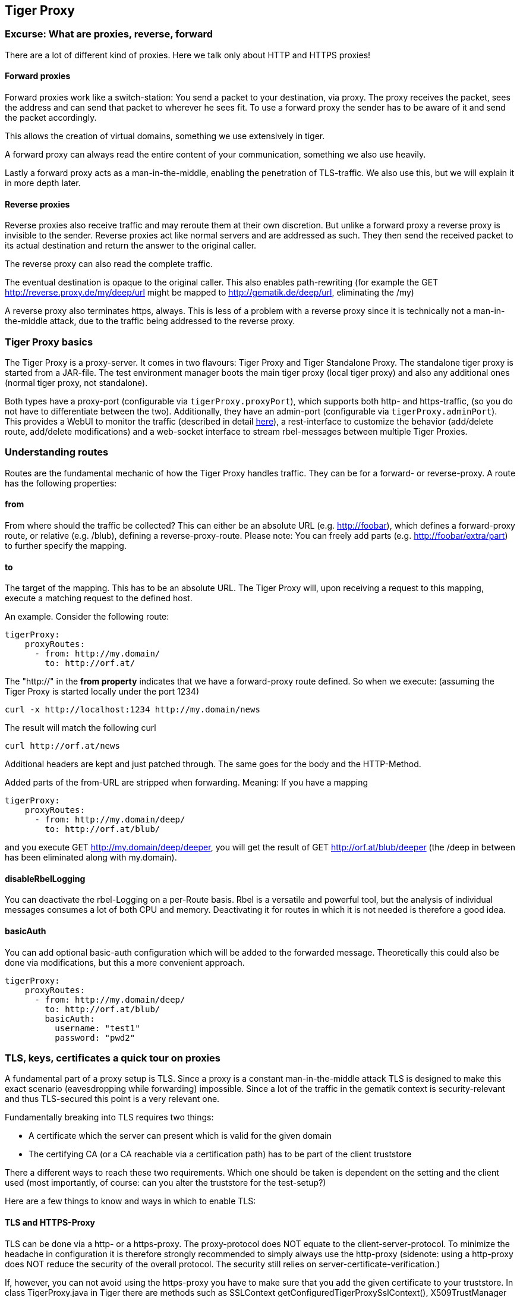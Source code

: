 == Tiger Proxy

=== Excurse: What are proxies, reverse, forward

There are a lot of different kind of proxies. Here we talk only about HTTP and HTTPS proxies!

==== Forward proxies

Forward proxies work like a switch-station: You send a packet to your destination, via proxy.
The proxy receives the packet, sees the address and can send that packet to wherever he sees fit.
To use a forward proxy the sender has to be aware of it and send the packet accordingly.

This allows the creation of virtual domains, something we use extensively in tiger.

A forward proxy can always read the entire content of your communication, something we also use heavily.

Lastly a forward proxy acts as a man-in-the-middle, enabling the penetration of TLS-traffic.
We also use this, but we will explain it in more depth later.

==== Reverse proxies

Reverse proxies also receive traffic and may reroute them at their own discretion.
But unlike a forward proxy a reverse proxy is invisible to the sender. Reverse proxies act like
normal servers and are addressed as such. They then send the received packet to its actual
destination and return the answer to the original caller.

The reverse proxy can also read the complete traffic.

The eventual destination is opaque to the original caller. This also enables path-rewriting
(for example the GET http://reverse.proxy.de/my/deep/url might be mapped to http://gematik.de/deep/url, eliminating the /my)

A reverse proxy also terminates https, always. This is less of a problem with a reverse proxy
since it is technically not a man-in-the-middle attack, due to the traffic being addressed
to the reverse proxy.

=== Tiger Proxy basics

The Tiger Proxy is a proxy-server. It comes in two flavours: Tiger Proxy and Tiger Standalone Proxy. The standalone tiger proxy is started from a JAR-file. The test environment manager boots the main tiger proxy (local tiger proxy) and also any additional ones (normal tiger proxy, not standalone).

Both types have a proxy-port (configurable via `tigerProxy.proxyPort`),
which supports both http- and https-traffic, (so you do not have to differentiate between the two). Additionally, they have an admin-port (configurable via `tigerProxy.adminPort`). This provides a WebUI to monitor the traffic (described in detail xref:tiger_user_manual.adoc#_web_ui[here]),
a rest-interface to customize the behavior (add/delete route, add/delete modifications) and a web-socket interface to stream rbel-messages between multiple Tiger Proxies.

=== Understanding routes

Routes are the fundamental mechanic of how the Tiger Proxy handles traffic. They can be for a forward-
or reverse-proxy. A route has the following properties:

==== from
From where should the traffic be collected? This can either be an absolute URL (e.g. http://foobar), which defines a forward-proxy route, or relative (e.g. /blub), defining a reverse-proxy-route. Please note: You can freely add parts (e.g. http://foobar/extra/part) to further specify the mapping.

==== to

The target of the mapping. This has to be an absolute URL. The Tiger Proxy will, upon receiving a request to this mapping, execute a matching request to the defined host.

An example. Consider the following route:

[source,yaml]
----
tigerProxy:
    proxyRoutes:
      - from: http://my.domain/
        to: http://orf.at/
----

The "http://" in the **from property** indicates that we have a forward-proxy route defined. So when we execute: (assuming the Tiger Proxy is started locally under the port 1234)

 curl -x http://localhost:1234 http://my.domain/news

The result will match the following curl

 curl http://orf.at/news

Additional headers are kept and just patched through. The same goes for the body and the HTTP-Method.

Added parts of the from-URL are stripped when forwarding. Meaning: If you have a mapping

[source,yaml]
----
tigerProxy:
    proxyRoutes:
      - from: http://my.domain/deep/
        to: http://orf.at/blub/
----
and you execute GET http://my.domain/deep/deeper, you will get the result of GET http://orf.at/blub/deeper (the /deep in between has been eliminated along with my.domain).

==== disableRbelLogging

You can deactivate the rbel-Logging on a per-Route basis. Rbel is a versatile and powerful tool, but the analysis of individual messages consumes a lot of both CPU and memory. Deactivating it for routes in which it is not needed is therefore a good idea.

==== basicAuth

You can add optional basic-auth configuration which will be added to the forwarded message. Theoretically this could also be done via modifications, but this a more convenient approach.

[source,yaml]
----
tigerProxy:
    proxyRoutes:
      - from: http://my.domain/deep/
        to: http://orf.at/blub/
        basicAuth:
          username: "test1"
          password: "pwd2"
----

=== TLS, keys, certificates a quick tour on proxies

A fundamental part of a proxy setup is TLS. Since a proxy is a constant man-in-the-middle attack TLS is designed to make this exact scenario (eavesdropping while forwarding) impossible. Since a lot of the traffic in the gematik context is security-relevant and thus TLS-secured this point is a very relevant one.

Fundamentally breaking into TLS requires two things:

* A certificate which the server can present which is valid for the given domain
* The certifying CA (or a CA reachable via a certification path) has to be part of the client truststore

There a different ways to reach these two requirements. Which one should be taken is dependent on the setting and the client used (most importantly, of course: can you alter the truststore for the test-setup?)

Here are a few things to know and ways in which to enable TLS:

==== TLS and HTTPS-Proxy

TLS can be done via a http- or a https-proxy. The proxy-protocol does NOT equate to the client-server-protocol. To minimize the headache in configuration it is therefore strongly recommended to simply always use the http-proxy (sidenote: using a http-proxy does NOT reduce the security of the overall protocol. The security still relies on server-certificate-verification.)

If, however, you can not avoid using the https-proxy you have to make sure that you add the given certificate to your truststore.
In class TigerProxy.java in Tiger there are methods such as SSLContext getConfiguredTigerProxySslContext(), X509TrustManager buildTrustManagerForTigerProxy() and KeyStore buildTruststore() which can help you configure the SSLContext in your case, if you use HTTP 3rd party libraries (Unirest, okHttp, RestAssured, etc.) as well as vanilla Java.
If you encounter any problems, please contact us.

==== Dynamic server identity

For successfully breaking into TLS traffic the Tiger Proxy needs to present a certificate which features the domain-name of the server. Since the domain-names are known only at runtime, we  generate the needed certificate on-the-fly during the first connection.

For a forward-proxy this is easy: The client sends not only the path, but the complete URL to the proxy, letting him handle DNS-resolution.
So when the Tiger Proxy receives a new request the necessary domain-name is given by the client. A new, matching, certificate is generated (these are cached) and presented.
To complete the setup the client-truststore needs to be patched.
The CA used by the Tiger Proxy is dynamically generated on each startup.

For a reverse-proxy the domain name, which should be used, is unknown to the Tiger Proxy (DNS-resolution is done on the client-side). Thus, a  domain-name needs to be provided, which should be used for certificate-generation:

[source,yaml]
----
tigerProxy:
    tls:
        domainName: deep.url.of.server.de
----

==== Client-sided truststore modification

When using a non-default certificate (which will almost always be the case for the Tiger Proxy) the modification of the client-truststore is necessary.
For cases where the client is running in the same JVM as the target Tiger Proxy (which is the typical case for a tiger-based testsuite) there exists helper method to make this task easier.

Depending on your HTTP- or REST- or SOAP-API you will need to choose the exact way yourself. The following two examples might give you some idea of what to do.


[source,java]
----
Unirest.config().sslContext(tigerProxy.buildSslContext());
----

[source,java]
----
 OkHttpClient client = new OkHttpClient.Builder()

    .proxy(new Proxy(
        Proxy.Type.HTTP,
        new InetSocketAddress(
            "localhost",
            tigerProxy.getPort())))

    .sslSocketFactory(
        tigerProxy.getConfiguredTigerProxySslContext().getSocketFactory(),
        tigerProxy.buildTrustManagerForTigerProxy())

    .build();
----

==== Custom CA

If you can not or don't want to alter the client-truststore you have two choices: You can either provide a custom CA to be used (and trusted by the client) or you can give the certificate to be used by the Tiger Proxy. To set a custom CA to be used for certificate generation simply specify it:

[source,yaml]
----
tigerProxy:
    tls:
        serverRootCa: "certificate.pem;privateKey.pem;PKCS8"
# for more information on specifying PKI identities in tiger see "Configuring PKI identities"
----

==== Fixed server identity

The final, easiest and most unflexible way to solve TLS-issues is to simply give a fixed server-identity. This identity will be used for all routes.

[source,yaml]
----
tigerProxy:
    tls:
      serverIdentity: "certificateAndKeyAndChain.p12;Password"
----

=== Modifications

Modifications are a powerful tool to alter messages before forwarding them.
They can be applied to requests and responses, to routes in forward- and reverse-proxy-mode.
You can choose to modify only specific parts of the message and only alter messages,
if certain conditions are met.
Response messages support so called "reason phrases" which are small text explanations to the response code, e.g. "200 OK", ("OK" is a reason phrase).
You can add, modify and remove reason phrases.

Below is a sample configuration giving insight into how modifications are organized:

[source,yaml]
----
tigerProxy:
    modifications:
    # a list of modifications that will be applied to every proxied request and response

        # The following modification will replace the entire "user-agent" in all requests
      -
        condition: "isRequest"
        # a condition that needs to be fullfilled for the modification to be applied (JEXL grammar)
        targetElement: "$.header.user-agent"
        # which element should be targeted?
        replaceWith: "modified user-agent"
        # the replacement string to be filled in.

        # The following modification will replace the body of every 200 response completely with the given json-string
        # (This ignores the existing body. For example this could be an XML-body. Content-Type-headers will NOT be set accordingly)
      -
        condition: "isResponse && $.responseCode == 200"
        targetElement: "$.body"
        name: "body replacement modification"
        # The name of this modification. This can be used to identify, alter or remove this modification. A name is optional
        replaceWith: "{\"another\":{\"node\":{\"path\":\"correctValue\"}}}"

        # The following modification has no condition, so it will be applied to every request and every response
      -
        targetElement: "$.body"
        regexFilter: "ErrorSeverityType:((Error)|(Warning))"
        # The given regex will be used to target only parts of targeted element.
        replaceWith: "ErrorSeverityType:Error"
----


[#_mesh_setup_traffic_endpoints]
=== Mesh set up

One of the fundamental features of the Tiger Proxy is mesh set up AKA rbel-message forwarding.
This transmits the information about the messages, which the proxy has logged, to other Tiger Proxies (where they will be logged as well). This enables the creation of "proxy-meshes", staggered Tiger Proxies.

In a mesh set up the "remote tiger proxy" is the one which intercepts the traffic and sends the information. Conversely, the "receiving tiger proxy" receives the information about the message from the remote tiger proxy. The "local tiger proxy" is the main tiger proxy booted by the testsuite. If you configured it to receive traffic from another tiger proxy (which should always be the case when you are doing a mesh set up) then it is also a receiving tiger proxy.

Common scenario for this approach might be the use of multiple reverse-proxies on the root level (e.g. when the client only allows the configuration of the server IP or domain, but no path-prefix)
or the aggregation of traffic across machine-boundaries (e.g. one constantly running Tiger Proxy which is used by a testsuite on another machine).

image::media/tiger-proxy-message-flow.svg[title="Tiger Proxy message flow"]

In the above picture the test object 2 would not be accessible directly by the test suite, thus using the reverse proxy allows circumventing network restrictions.
The reverse proxy could either be started by the test environment manager or as standalone process.


[source,yaml]
----
tigerProxy:
    proxyId: IBM
    trafficEndpoints:
      - http://another.tiger.proxy:<adminPort>
    # A list of upstream Tiger Proxies. This proxy will try to connect to all given sources to
    # gather traffic via the STOMP-protocol.
    skipTrafficEndpointsSubscription: false
    # If false then the subscription is tested at the beginning and if any of the given endpoints are not accessible the
    # server will not boot. (fail fast, fail early)
    # default of skipTrafficEndpointsSubscription is false
    downloadInitialTrafficFromEndpoints: true
    # Should the traffic currently available (cached) in the remote be download upon initial connection?
----

Please be advised to use the server-port (`server.port`) here, not the proxy-port (`tigerProxy.proxyPort`). The traffic from routes with `disableRbelLogging: true` will not show up here.

NOTE: If you are setting up a Tiger Proxy to run constantly and simply forward traffic to a testsuite that is booted ad-hoc you might run into performance-problems. This is due to the Rbel-Logger being a very hungry beast. To stop Rbel from parsing all message simply add `tigerProxy.activateRbelParsing: false`. This will vastly reduce memory and CPU consumption of the application, while still forwarding logged traffic.

==== Mesh API

The Tiger Proxies use https://stomp.github.io/[STOMP] a simple/streaming text oriented messaging protocol via web socket to forward received traffic.
For an external client to receive these traffic data, it must subscribe to the traces topic reachable at the subscription path /topic/traces.
To do so the client must connect to the traffic endpoint URL of the Tiger Proxy. This is answered with HTTP status 100 and then redirected to web socket protocol via the same port.
For each received traffic data pair (request/response) the Tiger Proxy will push a web socket message to all subscribed clients.

This JSON encoded message consists of:
* UUID string
* http request as base64 encoded data
* http response as base64 encoded data
* hostname and port of sender (if retrievable, worst case only IP address or empty)
* hostname and port of receiver (if retrievable, worst case only IP address or empty)

[source, json]
----
{
    "uuid": "UUID string",
    "request": "base64 encoded http request",
    "response": "base64 encoded http response",
    "sender": {
      "hostname": "hostname/ip address of sender",
      "port": portAsInt
    },
    "reveiver": {
      "hostname": "hostname/ip address of receiver",
      "port": portAsInt
    }
}
----

=== Understanding RBelPath

RBeL-Path is a XPath or JSON-Path inspired expression-language enabling the quick traversal of captured RBeL-Traffic (navigation of the RbelElement-tree).

A simple example:
[source,java]
----
assertThat(convertedMessage.findRbelPathMembers("$.header"))
    .containsExactly(convertedMessage.getFacetOrFail(RbelHttpMessageFacet.class).getHeader());
----

or
[source,java]
----
assertThat(convertedMessage.findElement("$.header"))
    .get()
    .isSameAs(convertedMessage.getFacetOrFail(RbelHttpMessageFacet.class).getHeader());
----
(The first example executes the RbelPath and returns a list of all matching element, the second one returns an Optional containing a single result. If there are multiple matches an exception is given.)

RBeL-Path provides seamless retrieval of nested members.

Here is an example of HTTP-Message containing a JSON-Body:

image::media/rbelPath1.jpg[title="Rbel-Path expression in a HTTP-Response"]

The following message contains a JWT (Json Web Token, a structure which contains of a header, a body and a signature). In the body there is a claim (essentially a Key/Value pair represented in a JSON-structure) named `nbf` which we want to inspect.

Please note that the RBeL-Path expression contains no information about the types in the structure. This expression would also work if the HTTP-message contained a JSON-Object with the corresponding path, or an XML-Document.

[source,java]
----
assertThat(convertedMessage.findRbelPathMembers("$.body.body.nbf"))
    .containsExactly(convertedMessage.getFirst("body").get()
    .getFirst("body").get()
    .getFirst("nbf").get()
    .getFirst("content").get());
----

(The closing .getFirst("content") in the assertion is due to a fix to make RbelPath in JSON-Context easier: If the RbelPath ends on a JSON-Value-Node the corresponding content is returned.)

image::media/rbelPath2.jpg[title="Multiple body references"]

You can also use wildcards to retrieve all members of a certain level:

 $.body.[*].nbf

Alternatively you can recursively descend and retrieve all members:

 $..nbf

and

 $.body..nbf

will both return the same elements (maybe amongst other elements).

To use keys containing spaces, escape them via `['foo bar']`, like so:

`$.body.['foo bar'].key`

Please note that the keys in the bracket are URL unescaped. So to use special characters please URL encode them (Space is a special case since + and ' ' are allowed, depending on the exact position).

==== Alternate keys

To find alternating values, concatenate them using the pipe symbols, like so:
`$.body.['foo'|'bar'].key`

This expression will explore both subtrees to try to find the following nodes
`$.body.foo.key` and `$.body.bar.key`. Please note that only elements that are present are returned. So if only always one of the two elements is present, only a single element will be returned.

[#_jexl_expressions]
==== JEXL expressions
RBeL-Path can be integrated with JEXL-expression, giving a much more powerful and flexible tool to extract certain element. This can be done using the syntax from the following example:

 $..[?(key=='nbf')]

The expression in the round-brackets is interpreted as JEXL. The available syntax is described in more detail here: https://commons.apache.org/proper/commons-jexl/reference/syntax.html

Please note that these Jexl-Expression can not be nested inside each other deeper then one level (You can write a RbelPath that contains a Jexl-Expression. And this Jexl-Expression can even contain a RbelPath. But the inner RbelPath can not contain another Jexl-Expression).

The variables that can be used are listed below:

* `element` contains the current RBeL-Element
* `parent` gives direct access to the parent element of the current element.
Is `null` if not present
* `message` contains the HTTP-Message under which this element was found. It contains:
** `method` is the HTTP-Method (or null if it is a response)
** `url` is the request URL (or null if it is a response)
** `statusCode` is the status response code (or null if it is a request)
** `request` is a boolean denoting whether this message is a request
** `response` is a boolean denoting whether this message is a response
** `header` is a map containing all headers (as `Map<String, List<String>>`)
** `bodyAsString` is the body of the message as a raw string, or null if none given
** `body` is the RbelElement of the message-body, or null if none given

* `request` is the corresponding HTTP-Request. If `message` is a response, then the corresponding Request will be returned. If `message` is a request, then the `message` itself will be returned.
* `response` is the corresponding HTTP-Response. If `message` is a request, then the corresponding Response will be returned. If `message` is a response, then the `message` itself will be returned.
* `key` is a string containing the key that the current element can be found under in the parent-element.
* `path` contains the complete sequence of keys from `message` to `element`.
* `type` is a string containing the class-name of `element` (eg `RbelJsonElement`).
* `content` is a string describing the content of `element`. The actual representation depends heavily on the type of `element`.

Additionally you can always reference the current element (via @.) or the root element (via $.) in any JEXL-expression. Lets explain this using an example.

For more detailed information on JEXL expressions please refer to xref:tigerUserInterfaces.adoc#_jexl_expression_detail[Detailed JEXL-expressions].

Consider the following rbel tree:

image::media/tiger-proxy-nested-array-tree.png[title="Nested RBel tree with array"]

At `$.body.body.idp_entity` we have an array with potentially multiple entries (here there is only one, entry `0`). We want to select an entry where the `iss`-claim matches our expectation. We can achieve this with using a nested Rbel-Path inside the JEXL-Expression:

`$.body.body.idp_entity.[?(@.iss.content=='https://idpsek.dev.gematik.solutions')]`

Here the `@.` references the current element: For each array entry the expression is tested, with `@.` always referring to the current entry.
To access elements starting from the root you can use `$.` like so:

`$.body.body.idp_entity.[?(@.iss.content==$.body.body.idp_entity.0.iss.content)]`

==== Debugging Rbel-Expressions

To help users create RbelPath-Expressions there is a Debug-Functionality which produces log message designed to help. These can be activated by `RbelOptions.activateRbelPathDebugging();`. Please note that this is strictly intended for development purposes and will flood the log with quite a lot of messages. Act accordingly!

When you want to debug RbelPath in BDD test suites, you can add a `tiger.yaml` file to your project root and add the following property (for more details see xref:tigerTestLibrary.adoc#_tiger_test_lib_configuration[this chapter]):

[source,yaml]
----
lib:
    rbelPathDebugging: true
----

To get a better feel for a RbelElement (whether it being a complete message or just a part) you can print the tree with the `RbelElementTreePrinter`. It brings various options:

[source,java]
----
RbelElementTreePrinter.builder()
    .rootElement(this) //the target element
    .printKeys(printKeys) // should the keys for every leaf be printed?
    .maximumLevels(100) // only descend this far into the three
    .printContent(true) // should the content of each element be printed?
    .build()
    .execute();
----

=== Running Tiger Proxy as standalone JAR

If you only want to run a Tiger Proxy instance without test environment manager or test library you may do so (e.g. in certain tracing set-ups). A spring boot executable JAR is available via https://repo1.maven.org/maven2/de/gematik/test/tiger-standalone-proxy[maven central].

Supplying an application.yaml file allows you to configure the standalone proxy just like an instance started by the test environment manager. All properties can be used the same way as described in xref:tigerTestEnvironmentManager.adoc#_configuring_the_local_test_suite_tiger_proxy[this chapter]. There is however one additional property for the standalone proxy specifically:

[source,yaml]
----
# flag whether to load all resources (js,css) locally or via CDN/internet.
# useful if you have no access to the internet in your environment
localResources: false
----

=== Additional configuration

There are some additional configuration-flags in the Tiger Proxy:

==== Performance

Below some properties along with their respective default values:
[source,yaml]
----
tigerProxy:
    activateRbelParsing: true
    activateAsn1Parsing: false
    activateEpaVauAnalysis: false
    parsingShouldBlockCommunication: false
----

===== activateRbelParsing
Deactivating this flag turns off all Rbel-Analysis of the incoming traffic. This is a huge deal in terms of memory- and CPU-consumption but you will loose all benefit of performing Rbel-Analysis.

===== activateAsn1Parsing
This is off by default. ASN.1 objects are very common in crypto applications. While parsing them will enable you to directly have a look inside certificates it comes with a penalty in performance and also clutters the object-tree. Often it's enough to know that there is a certificate, only in some scenarios is the content of interest. If the latter is of interest to you activate ASN.1 parsing.

===== activateEpaVauAnalysis/activateErpVauAnalysis
VAU-Analysis adds information about the current session to every single VAU-message. If you are not trying to analyze ePA-VAU messages leave this option turned off. If you do, enabling it will give you additional information about the messages.

===== parsingShouldBlockCommunication
If blocking is enabled the Tiger Proxy will only return the response when message parsing is completed. This is inadvisable in high-speed scenarios. It, however, greatly simplifies the test suite (after the communication is concluded the parsed message appears in the log). Therefore, the blocking is deactivated by default. The only exception is the local Tiger Proxy, which WILL block communication until parsing is completed. For all Tiger Proxies this default behavior can be changed.

===== directReverseProxy
To enable the use of the TigerProxy for non-HTTP scenarios you can use the option `directReverseProxy`:

[source,yaml]
----
tigerProxy:
    directReverseProxy:
        hostname: 127.0.0.1
        port: 3858
----

This will directly forward any request to the given host. This is a form of reverseProxy, only also applicable for non-http-traffic. HTTP traffic will still be forwarded through use of a global reverse proxy. Other traffic will be directly forwarded, rerouted directly on the TCP layer. Messages transmitted can still be parsed via RBel.

=== Understanding filtering

The filtering of messages in the tiger proxy consists of three main stages. These are:

* Traffic filter (trafficEndpointFilterString / readFilter, Determines which messages are accepted into the tiger proxy)
* WebUI filter (Which messages are displayed in the WebUI?)
* Pagination (Look around in smaller pages of messages)

Lets dive a bit deeper!

==== Traffic filter

At the core of the Tiger Proxy sits a RbelLogger instance. Here the messages are parsed and stored. Three sources feed into the RbelLogger:

* Messages intercepted in the Tiger Proxy
* Messages relayed using a mesh setup
* Messages imported from a file

Messages that are intercepted are automatically stored (the exception being the `tigerProxy.activateForwardAllLogging`-property, which can deactivate the logging of traffic not specifically forwarded via a route). For messages in a mesh setup and from a source file filter expressions can be defined to limit the messages that are actually stored. These can be defined using the `tigerProxy.trafficEndpointFilterString` (for mesh setups) and `tigerProxy.fileSaveInfo.readFilter` (for tgr-files) respectively.

When messages pass the filter, partner messages (request/response pairs) are kept intact. So when you filter for messages that have a return code of 200 the corresponding requests do not match the filter expression. They are however kept in memory since the partner, the response in that case, do match.

Filter expressions are xref:tigerProxy.adoc#_jexl_expressions[JEXL-expressions].

==== WebUI filter

When you display the messages on the WebUI you have the ability to filter out certain messages to be displayed exclusively. The messages, which are filtered out, do still remain stored in the Tiger Proxy. Consequently, this has no effect if you store a TGR file (be it via the WebUI or the YAML).

The menu on the right side will only show the messages being filtered out to avoid confusion. However, the messages numbers do reference the order in the main Tiger Proxy store. This way they are consistent across different WebUI filters (message #10 will always refer to the same message, regardless of the WebUI filter being applied).

Filter expressions are xref:tigerProxy.adoc#_jexl_expressions[JEXL-expressions].

==== Pagination

Finally, pagination is applied in the WebUI. This comes after the WebUI-Filter has been applied. So when would filter out every second message via a WebUI-Filter every page would still contain 20 (or whatever page size you have set) messages.